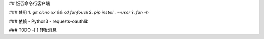## 饭否命令行客户端

### 使用
1. `git clone xx && cd fanfoucli`
2. `pip install . --user`
3. `fan -h`

### 依赖
- Python3
- requests-oauthlib

### TODO
-[ ] 转发消息

